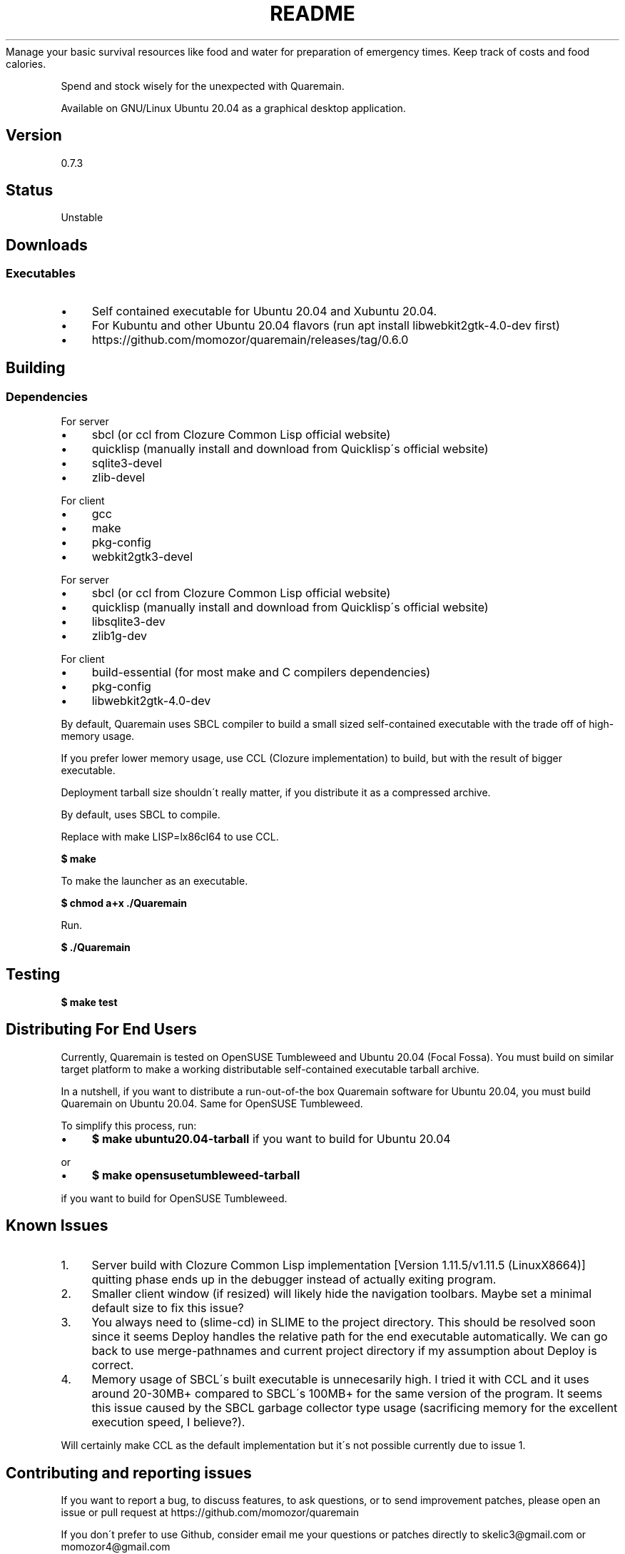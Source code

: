 .\" generated with Ronn/v0.7.3
.\" http://github.com/rtomayko/ronn/tree/0.7.3
.
.TH "README" "" "May 2020" "" ""
Manage your basic survival resources like food and water for preparation of emergency times\. Keep track of costs and food calories\.
.
.P
Spend and stock wisely for the unexpected with Quaremain\.
.
.P
Available on GNU/Linux Ubuntu 20\.04 as a graphical desktop application\.
.
.SH "Version"
0\.7\.3
.
.SH "Status"
Unstable
.
.SH "Downloads"
.
.SS "Executables"
.
.IP "\(bu" 4
Self contained executable for Ubuntu 20\.04 and Xubuntu 20\.04\.
.
.IP "\(bu" 4
For Kubuntu and other Ubuntu 20\.04 flavors (run apt install libwebkit2gtk\-4\.0\-dev first)
.
.IP "\(bu" 4
https://github\.com/momozor/quaremain/releases/tag/0\.6\.0
.
.IP "" 0
.
.SH "Building"
.
.SS "Dependencies"
.
.P
For server
.
.IP "\(bu" 4
sbcl (or ccl from Clozure Common Lisp official website)
.
.IP "\(bu" 4
quicklisp (manually install and download from Quicklisp\'s official website)
.
.IP "\(bu" 4
sqlite3\-devel
.
.IP "\(bu" 4
zlib\-devel
.
.IP "" 0
.
.P
For client
.
.IP "\(bu" 4
gcc
.
.IP "\(bu" 4
make
.
.IP "\(bu" 4
pkg\-config
.
.IP "\(bu" 4
webkit2gtk3\-devel
.
.IP "" 0
.
.P
For server
.
.IP "\(bu" 4
sbcl (or ccl from Clozure Common Lisp official website)
.
.IP "\(bu" 4
quicklisp (manually install and download from Quicklisp\'s official website)
.
.IP "\(bu" 4
libsqlite3\-dev
.
.IP "\(bu" 4
zlib1g\-dev
.
.IP "" 0
.
.P
For client
.
.IP "\(bu" 4
build\-essential (for most make and C compilers dependencies)
.
.IP "\(bu" 4
pkg\-config
.
.IP "\(bu" 4
libwebkit2gtk\-4\.0\-dev
.
.IP "" 0
.
.P
By default, Quaremain uses SBCL compiler to build a small sized self\-contained executable with the trade off of high\-memory usage\.
.
.P
If you prefer lower memory usage, use CCL (Clozure implementation) to build, but with the result of bigger executable\.
.
.P
Deployment tarball size shouldn\'t really matter, if you distribute it as a compressed archive\.
.
.P
By default, uses SBCL to compile\.
.
.P
Replace with make LISP=lx86cl64 to use CCL\.
.
.P
\fB$ make\fR
.
.P
To make the launcher as an executable\.
.
.P
\fB$ chmod a+x \./Quaremain\fR
.
.P
Run\.
.
.P
\fB$ \./Quaremain\fR
.
.SH "Testing"
\fB$ make test\fR
.
.SH "Distributing For End Users"
Currently, Quaremain is tested on OpenSUSE Tumbleweed and Ubuntu 20\.04 (Focal Fossa)\. You must build on similar target platform to make a working distributable self\-contained executable tarball archive\.
.
.P
In a nutshell, if you want to distribute a run\-out\-of\-the box Quaremain software for Ubuntu 20\.04, you must build Quaremain on Ubuntu 20\.04\. Same for OpenSUSE Tumbleweed\.
.
.P
To simplify this process, run:
.
.IP "\(bu" 4
\fB$ make ubuntu20\.04\-tarball\fR if you want to build for Ubuntu 20\.04
.
.IP "" 0
.
.P
or
.
.IP "\(bu" 4
\fB$ make opensusetumbleweed\-tarball\fR
.
.IP "" 0
.
.P
if you want to build for OpenSUSE Tumbleweed\.
.
.SH "Known Issues"
.
.IP "1." 4
Server build with Clozure Common Lisp implementation [Version 1\.11\.5/v1\.11\.5 (LinuxX8664)] quitting phase ends up in the debugger instead of actually exiting program\.
.
.IP "2." 4
Smaller client window (if resized) will likely hide the navigation toolbars\. Maybe set a minimal default size to fix this issue?
.
.IP "3." 4
You always need to (slime\-cd) in SLIME to the project directory\. This should be resolved soon since it seems Deploy handles the relative path for the end executable automatically\. We can go back to use merge\-pathnames and current project directory if my assumption about Deploy is correct\.
.
.IP "4." 4
Memory usage of SBCL\'s built executable is unnecesarily high\. I tried it with CCL and it uses around 20\-30MB+ compared to SBCL\'s 100MB+ for the same version of the program\. It seems this issue caused by the SBCL garbage collector type usage (sacrificing memory for the excellent execution speed, I believe?)\.
.
.IP "" 0
.
.P
Will certainly make CCL as the default implementation but it\'s not possible currently due to issue 1\.
.
.SH "Contributing and reporting issues"
If you want to report a bug, to discuss features, to ask questions, or to send improvement patches, please open an issue or pull request at https://github\.com/momozor/quaremain
.
.P
If you don\'t prefer to use Github, consider email me your questions or patches directly to skelic3@gmail\.com or momozor4@gmail\.com
.
.P
Quaremain uses git as the primary version control system\.
.
.SH "Author"
Momozor \fIhttps://github\.com/momozor\fR <skelic3@gmail\.com, momozor4@gmail\.com>
.
.SH "License"
This software is released under the GPL\-3\.0 or any later version\. Please see COPYING file for more details\.
.
.P
For JQuery, Bootstrap, PopperJS, and Sweetalert code licenses, see COPYING\.jquery, COPYING\.bootstrap, COPYING\.popper, and COPYING\.sweetalert in static/js directory\.
